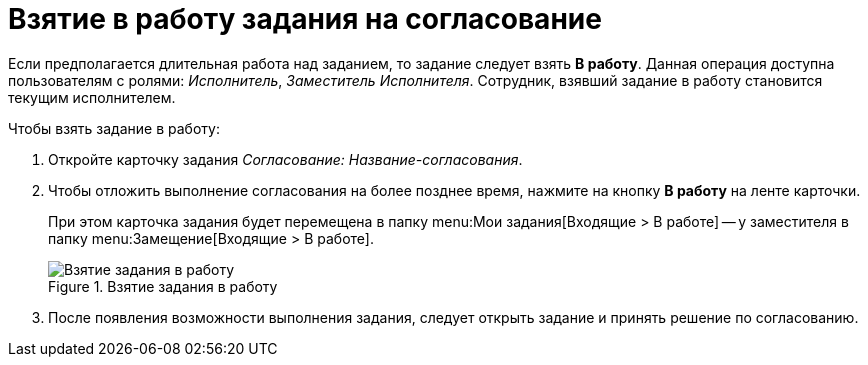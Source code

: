= Взятие в работу задания на согласование

Если предполагается длительная работа над заданием, то задание следует взять *В работу*. Данная операция доступна пользователям с ролями: _Исполнитель_, _Заместитель Исполнителя_. Сотрудник, взявший задание в работу становится текущим исполнителем.

.Чтобы взять задание в работу:
. Откройте карточку задания _Согласование: Название-согласования_.
. Чтобы отложить выполнение согласования на более позднее время, нажмите на кнопку *В работу* на ленте карточки.
+
При этом карточка задания будет перемещена в папку menu:Мои задания[Входящие > В работе] -- у заместителя в папку menu:Замещение[Входящие > В работе].
+
.Взятие задания в работу
image::accept-approval.png[Взятие задания в работу]
+
. После появления возможности выполнения задания, следует открыть задание и принять решение по согласованию.
